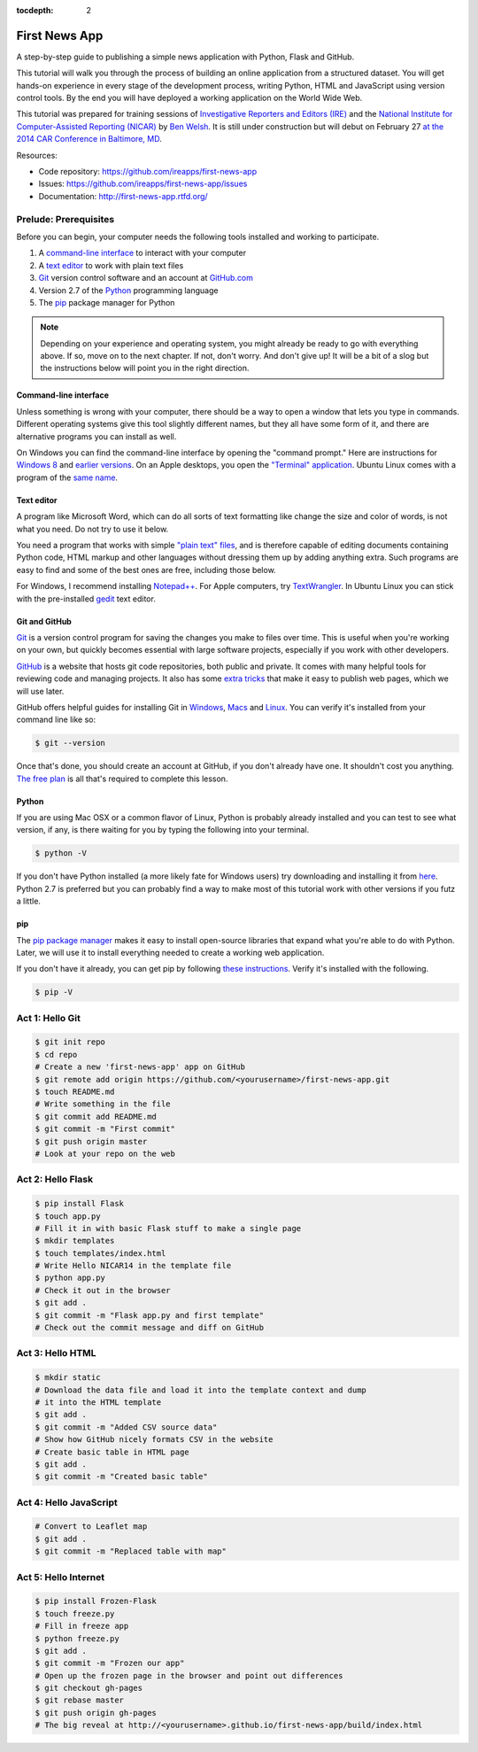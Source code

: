 :tocdepth: 2

==============
First News App
==============

A step-by-step guide to publishing a simple news application with Python, Flask and GitHub.

This tutorial will walk you through the process of building an online application 
from a structured dataset. You will get hands-on experience in every stage of the development process,
writing Python, HTML and JavaScript using version control tools. By the end you will have
deployed a working application on the World Wide Web.

This tutorial was prepared for training sessions of `Investigative Reporters and Editors (IRE) <http://www.ire.org/>`_ 
and the `National Institute for Computer-Assisted Reporting (NICAR) <http://data.nicar.org/>`_
by `Ben Welsh <http://palewi.re/who-is-ben-welsh/>`_. It is still under construction but will debut on February 27 `at the 
2014 CAR Conference in Baltimore, MD <https://ire.org/events-and-training/event/973/1026/>`_.

Resources:

* Code repository: `https://github.com/ireapps/first-news-app <https://github.com/ireapps/first-news-app>`_
* Issues: `https://github.com/ireapps/first-news-app/issues <https://github.com/ireapps/first-news-app/issues>`_
* Documentation: `http://first-news-app.rtfd.org/ <http://first-news-app.rtfd.org/>`_

**********************
Prelude: Prerequisites
**********************

Before you can begin, your computer needs the following tools installed and working 
to participate.

1. A `command-line interface <https://en.wikipedia.org/wiki/Command-line_interface>`_ to interact with your computer
2. A `text editor <https://en.wikipedia.org/wiki/Text_editor>`_ to work with plain text files
3. `Git <http://git-scm.com/>`_ version control software and an account at `GitHub.com <http://www.github.com>`_
4. Version 2.7 of the `Python <http://python.org>`_ programming language
5. The `pip <http://www.pip-installer.org/en/latest/installing.html>`_ package manager for Python

.. note::

    Depending on your experience and operating system, you might already be ready
    to go with everything above. If so, move on to the next chapter. If not, 
    don't worry. And don't give up! It will be a bit of a 
    slog but the instructions below will point you in the right direction.

Command-line interface
----------------------

Unless something is wrong with your computer, there should be a way to open a window that lets you 
type in commands. Different operating systems give this tool slightly different names, but they all have
some form of it, and there are alternative programs you can install as well. 

On Windows you can find the command-line interface by opening the "command prompt." Here are instructions for 
`Windows 8 <http://windows.microsoft.com/en-us/windows/command-prompt-faq#1TC=windows-8>`_ 
and `earlier versions <http://windows.microsoft.com/en-us/windows-vista/open-a-command-prompt-window>`_. On
an Apple desktops, you open the `"Terminal" application 
<http://blog.teamtreehouse.com/introduction-to-the-mac-os-x-command-line>`_. Ubuntu Linux 
comes with a program of the `same name 
<http://askubuntu.com/questions/38162/what-is-a-terminal-and-how-do-i-open-and-use-it>`_.

Text editor
-----------

A program like Microsoft Word, which can do all sorts of text formatting like
change the size and color of words, is not what you need. Do not try to use it below.

You need a program that works with simple `"plain text" files <https://en.wikipedia.org/wiki/Text_file>`_,
and is therefore capable of editing documents containing Python code, HTML markup and other languages without
dressing them up by adding anything extra. Such programs are easy to find and some of the best ones are free, including those below.

For Windows, I recommend installing `Notepad++ <http://notepad-plus-plus.org/>`_. For
Apple computers, try `TextWrangler <http://www.barebones.com/products/textwrangler/download.html>`_. In
Ubuntu Linux you can stick with the pre-installed `gedit <https://help.ubuntu.com/community/gedit>`_ text editor.

Git and GitHub
--------------

`Git <http://git-scm.com/>`_ is a version control program for saving the changes 
you make to files over time. This is useful when you're working on your own, 
but quickly becomes essential with large software projects, especially if you work with other developers. 

`GitHub <https://github.com/>`_ is a website that hosts git code repositories, both public and private. It comes
with many helpful tools for reviewing code and managing projects. It also has some 
`extra tricks <http://pages.github.com/>`_ that make it easy to publish web pages, which we will use later. 

GitHub offers helpful guides for installing Git in 
`Windows <https://help.github.com/articles/set-up-git#platform-windows>`_,
`Macs <https://help.github.com/articles/set-up-git#platform-mac>`_ and
`Linux <https://help.github.com/articles/set-up-git#platform-linux>`_. You can verify
it's installed from your command line like so:

.. code-block:: bash

    $ git --version

Once that's done, you should create an account at GitHub, if you don't already have one.
It shouldn't cost you anything. `The free plan <https://github.com/pricing>`_ 
is all that's required to complete this lesson.

Python
------

If you are using Mac OSX or a common flavor of Linux, Python is probably already installed and you can 
test to see what version, if any, is there waiting for you by typing the following into your terminal. 

.. code-block:: bash

    $ python -V

If you don't have Python installed (a more likely fate for Windows users) try downloading and installing it from `here 
<http://www.python.org/download/releases/2.7.6/>`_. Python 2.7 is preferred but you can probably find a
way to make most of this tutorial work with other versions if you futz a little.

pip
---

The `pip package manager <http://www.pip-installer.org/en/latest/index.html>`_
makes it easy to install open-source libraries that 
expand what you're able to do with Python. Later, we will use it to install everything
needed to create a working web application. 

If you don't have it already, you can get pip by following 
`these instructions <http://www.pip-installer.org/en/latest/installing.html>`_.
Verify it's installed with the following.

.. code-block:: bash

    $ pip -V

****************
Act 1: Hello Git
****************

.. code-block:: bash

    $ git init repo
    $ cd repo
    # Create a new 'first-news-app' app on GitHub
    $ git remote add origin https://github.com/<yourusername>/first-news-app.git
    $ touch README.md
    # Write something in the file
    $ git commit add README.md
    $ git commit -m "First commit"
    $ git push origin master
    # Look at your repo on the web

******************
Act 2: Hello Flask
******************

.. code-block:: bash

    $ pip install Flask
    $ touch app.py
    # Fill it in with basic Flask stuff to make a single page
    $ mkdir templates
    $ touch templates/index.html
    # Write Hello NICAR14 in the template file
    $ python app.py
    # Check it out in the browser
    $ git add .
    $ git commit -m "Flask app.py and first template"
    # Check out the commit message and diff on GitHub


*****************
Act 3: Hello HTML
*****************

.. code-block:: bash

    $ mkdir static
    # Download the data file and load it into the template context and dump
    # it into the HTML template
    $ git add .
    $ git commit -m "Added CSV source data"
    # Show how GitHub nicely formats CSV in the website
    # Create basic table in HTML page
    $ git add .
    $ git commit -m "Created basic table"

***********************
Act 4: Hello JavaScript
***********************

.. code-block:: bash

    # Convert to Leaflet map
    $ git add .
    $ git commit -m "Replaced table with map"

*********************
Act 5: Hello Internet
*********************

.. code-block:: bash

    $ pip install Frozen-Flask
    $ touch freeze.py
    # Fill in freeze app
    $ python freeze.py
    $ git add .
    $ git commit -m "Frozen our app"
    # Open up the frozen page in the browser and point out differences
    $ git checkout gh-pages
    $ git rebase master
    $ git push origin gh-pages
    # The big reveal at http://<yourusername>.github.io/first-news-app/build/index.html

